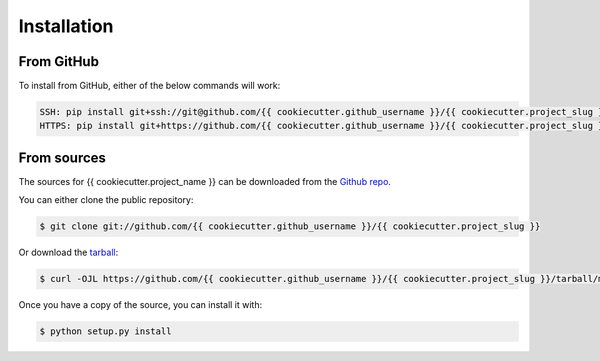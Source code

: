 .. highlight:: shell

============
Installation
============

From GitHub
-----------

To install from GitHub, either of the below commands will work:

.. code-block:: bash

    SSH: pip install git+ssh://git@github.com/{{ cookiecutter.github_username }}/{{ cookiecutter.project_slug }}.git@master
    HTTPS: pip install git+https://github.com/{{ cookiecutter.github_username }}/{{ cookiecutter.project_slug }}.git@master


From sources
------------

The sources for {{ cookiecutter.project_name }} can be downloaded from the `Github repo`_.

You can either clone the public repository:

.. code-block:: console

    $ git clone git://github.com/{{ cookiecutter.github_username }}/{{ cookiecutter.project_slug }}

Or download the `tarball`_:

.. code-block:: console

    $ curl -OJL https://github.com/{{ cookiecutter.github_username }}/{{ cookiecutter.project_slug }}/tarball/master

Once you have a copy of the source, you can install it with:

.. code-block:: console

    $ python setup.py install


.. _Github repo: https://github.com/{{ cookiecutter.github_username }}/{{ cookiecutter.project_slug }}
.. _tarball: https://github.com/{{ cookiecutter.github_username }}/{{ cookiecutter.project_slug }}/tarball/master
